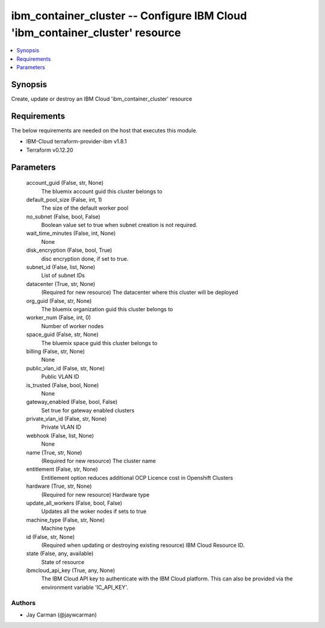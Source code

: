 
ibm_container_cluster -- Configure IBM Cloud 'ibm_container_cluster' resource
=============================================================================

.. contents::
   :local:
   :depth: 1


Synopsis
--------

Create, update or destroy an IBM Cloud 'ibm_container_cluster' resource



Requirements
------------
The below requirements are needed on the host that executes this module.

- IBM-Cloud terraform-provider-ibm v1.8.1
- Terraform v0.12.20



Parameters
----------

  account_guid (False, str, None)
    The bluemix account guid this cluster belongs to


  default_pool_size (False, int, 1)
    The size of the default worker pool


  no_subnet (False, bool, False)
    Boolean value set to true when subnet creation is not required.


  wait_time_minutes (False, int, None)
    None


  disk_encryption (False, bool, True)
    disc encryption done, if set to true.


  subnet_id (False, list, None)
    List of subnet IDs


  datacenter (True, str, None)
    (Required for new resource) The datacenter where this cluster will be deployed


  org_guid (False, str, None)
    The bluemix organization guid this cluster belongs to


  worker_num (False, int, 0)
    Number of worker nodes


  space_guid (False, str, None)
    The bluemix space guid this cluster belongs to


  billing (False, str, None)
    None


  public_vlan_id (False, str, None)
    Public VLAN ID


  is_trusted (False, bool, None)
    None


  gateway_enabled (False, bool, False)
    Set true for gateway enabled clusters


  private_vlan_id (False, str, None)
    Private VLAN ID


  webhook (False, list, None)
    None


  name (True, str, None)
    (Required for new resource) The cluster name


  entitlement (False, str, None)
    Entitlement option reduces additional OCP Licence cost in Openshift Clusters


  hardware (True, str, None)
    (Required for new resource) Hardware type


  update_all_workers (False, bool, False)
    Updates all the woker nodes if sets to true


  machine_type (False, str, None)
    Machine type


  id (False, str, None)
    (Required when updating or destroying existing resource) IBM Cloud Resource ID.


  state (False, any, available)
    State of resource


  ibmcloud_api_key (True, any, None)
    The IBM Cloud API key to authenticate with the IBM Cloud platform. This can also be provided via the environment variable 'IC_API_KEY'.













Authors
~~~~~~~

- Jay Carman (@jaywcarman)

